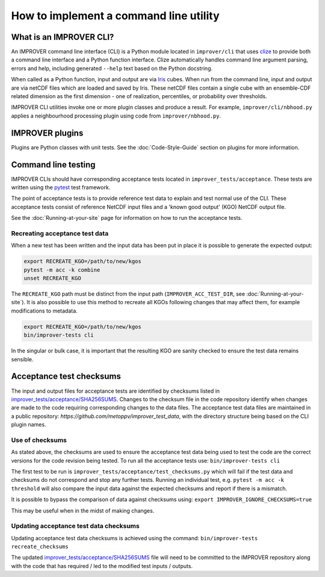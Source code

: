 How to implement a command line utility
=======================================

What is an IMPROVER CLI?
------------------------

An IMPROVER command line interface (CLI) is a Python module located in
``improver/cli`` that uses `clize <https://github.com/epsy/clize>`_ to
provide both a command line interface and a Python function interface.
Clize automatically handles command line argument parsing, errors and
help, including generated ``--help`` text based on the Python docstring.

When called as a Python function, input and output are via
`Iris <https://github.com/SciTools/iris>`_ cubes. When run from the
command line, input and output are via netCDF files which are loaded and
saved by Iris. These netCDF files contain a single cube with an
ensemble-CDF related dimension as the first dimension - one of
realization, percentiles, or probability over thresholds.

IMPROVER CLI utilities invoke one or more plugin classes and produce a
result. For example, ``improver/cli/nbhood.py`` applies a neighbourhood
processing plugin using code from ``improver/nbhood.py``.

IMPROVER plugins
----------------

Plugins are Python classes with unit tests. See the :doc:`Code-Style-Guide`
section on plugins for more information.

Command line testing
--------------------

IMPROVER CLIs should have corresponding acceptance tests located in
``improver_tests/acceptance``. These tests are written using the
`pytest <https://docs.pytest.org/en/latest/>`_ test framework.

The point of acceptance tests is to provide reference test data to
explain and test normal use of the CLI. These acceptance tests consist
of reference NetCDF input files and a 'known good output' (KGO) NetCDF
output file.

See the :doc:`Running-at-your-site`
page for information on how to run the acceptance tests.

Recreating acceptance test data
~~~~~~~~~~~~~~~~~~~~~~~~~~~~~~~

When a new test has been written and the input data has been put in
place it is possible to generate the expected output:

.. code:: bash

   export RECREATE_KGO=/path/to/new/kgos
   pytest -m acc -k combine
   unset RECREATE_KGO

The ``RECREATE_KGO`` path must be distinct from the input path
(``IMPROVER_ACC_TEST_DIR``, see :doc:`Running-at-your-site`).
It is also possible to use this method to recreate all KGOs following
changes that may affect them, for example modifications to metadata.

.. code:: bash

   export RECREATE_KGO=/path/to/new/kgos
   bin/improver-tests cli

In the singular or bulk case, it is important that the resulting KGO are
sanity checked to ensure the test data remains sensible.

Acceptance test checksums
-------------------------

The input and output files for acceptance tests are identified by
checksums listed in
`improver_tests/acceptance/SHA256SUMS
<https://github.com/metoppv/improver/blob/master/improver_tests/acceptance/SHA256SUMS>`_.
Changes to the checksum file in the code repository identify when
changes are made to the code requiring corresponding changes to the data
files. The acceptance test data files are maintained in a public repository:
`https://github.com/metoppv/improver_test_data`, with the directory
structure being based on the CLI plugin names.

Use of checksums
~~~~~~~~~~~~~~~~

As stated above, the checksums are used to ensure the acceptance test
data being used to test the code are the correct versions for the code
revision being tested. To run all the acceptance tests use:
``bin/improver-tests cli``

The first test to be run is
``improver_tests/acceptance/test_checksums.py`` which will fail if the
test data and checksums do not correspond and stop any further tests.
Running an individual test, e.g. ``pytest -m acc -k threshold`` will
also compare the input data against the expected checksums and report if
there is a mismatch.

It is possible to bypass the comparison of data against checksums using:
``export IMPROVER_IGNORE_CHECKSUMS=true``

This may be useful when in the midst of making changes.

Updating acceptance test data checksums
~~~~~~~~~~~~~~~~~~~~~~~~~~~~~~~~~~~~~~~

Updating acceptance test data checksums is achieved using the command:
``bin/improver-tests recreate_checksums``

The updated
`improver_tests/acceptance/SHA256SUMS
<https://github.com/metoppv/improver/blob/master/improver_tests/acceptance/SHA256SUMS>`_
file will need to be committed to the IMPROVER repository along with the
code that has required / led to the modified test inputs / outputs.

